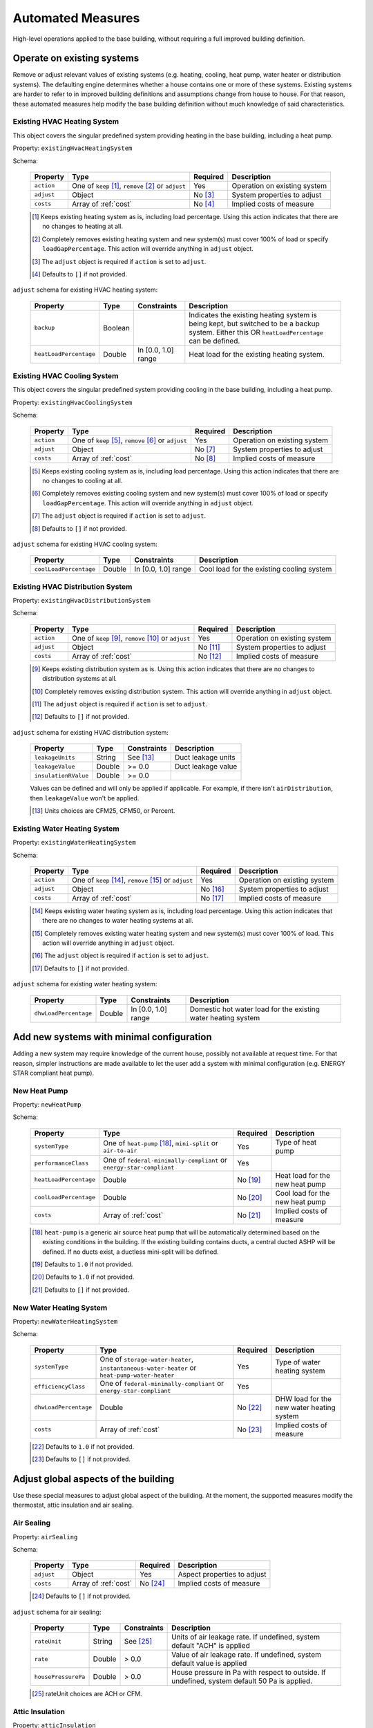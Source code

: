.. automated_measures:

Automated Measures
==================

High-level operations applied to the base building, without requiring a full improved building definition.

Operate on existing systems
---------------------------

Remove or adjust relevant values of existing systems (e.g. heating, cooling, heat pump, water heater or
distribution systems). The defaulting engine determines whether a house contains one or more of these systems. Existing
systems are harder to refer to in improved building definitions and assumptions change from house to house. For that
reason, these automated measures help modify the base building definition without much knowledge of said
characteristics.

.. _existing_hvac_heating_system:

Existing HVAC Heating System
****************************

This object covers the singular predefined system providing heating in the base building, including a heat pump.

Property: ``existingHvacHeatingSystem``

Schema:

  ==========  ===================================================  ========  ============================
  Property    Type                                                 Required  Description
  ==========  ===================================================  ========  ============================
  ``action``  One of ``keep`` [#]_, ``remove`` [#]_ or ``adjust``  Yes       Operation on existing system
  ``adjust``  Object                                               No [#]_   System properties to adjust
  ``costs``   Array of :ref:`cost`                                 No [#]_   Implied costs of measure
  ==========  ===================================================  ========  ============================

  .. [#] Keeps existing heating system as is, including load percentage. Using this action indicates that there are no changes to heating at all.
  .. [#] Completely removes existing heating system and new system(s) must cover 100% of load or specify ``loadGapPercentage``. This action will override anything in ``adjust`` object.
  .. [#] The ``adjust`` object is required if ``action`` is set to ``adjust``.
  .. [#] Defaults to ``[]`` if not provided.

``adjust`` schema for existing HVAC heating system:

  ======================  =======  ===================  ==============================================
  Property                Type     Constraints          Description
  ======================  =======  ===================  ==============================================
  ``backup``              Boolean                       Indicates the existing heating system is being kept, but switched to be a backup system. Either this OR ``heatLoadPercentage`` can be defined.
  ``heatLoadPercentage``  Double   In [0.0, 1.0] range  Heat load for the existing heating system.
  ======================  =======  ===================  ==============================================

.. _existing_hvac_cooling_system:

Existing HVAC Cooling System
****************************
This object covers the singular predefined system providing cooling in the base building, including a heat pump.

Property: ``existingHvacCoolingSystem``

Schema:

  ==========  ===================================================  ========  ============================
  Property    Type                                                 Required  Description
  ==========  ===================================================  ========  ============================
  ``action``  One of ``keep`` [#]_, ``remove`` [#]_ or ``adjust``  Yes       Operation on existing system
  ``adjust``  Object                                               No [#]_   System properties to adjust
  ``costs``   Array of :ref:`cost`                                 No [#]_   Implied costs of measure
  ==========  ===================================================  ========  ============================

  .. [#] Keeps existing cooling system as is, including load percentage. Using this action indicates that there are no changes to cooling at all.
  .. [#] Completely removes existing cooling system and new system(s) must cover 100% of load or specify ``loadGapPercentage``. This action will override anything in ``adjust`` object.
  .. [#] The ``adjust`` object is required if ``action`` is set to ``adjust``.
  .. [#] Defaults to ``[]`` if not provided.

``adjust`` schema for existing HVAC cooling system:

  ======================  =======  ===================  =========================================
  Property                Type     Constraints          Description
  ======================  =======  ===================  =========================================
  ``coolLoadPercentage``  Double   In [0.0, 1.0] range  Cool load for the existing cooling system
  ======================  =======  ===================  =========================================

.. _existing_hvac_distribution_system:

Existing HVAC Distribution System
*********************************

Property: ``existingHvacDistributionSystem``

Schema:

  ==========  ===================================================  ========  ============================
  Property    Type                                                 Required  Description
  ==========  ===================================================  ========  ============================
  ``action``  One of ``keep`` [#]_, ``remove`` [#]_ or ``adjust``  Yes       Operation on existing system
  ``adjust``  Object                                               No [#]_   System properties to adjust
  ``costs``   Array of :ref:`cost`                                 No [#]_   Implied costs of measure
  ==========  ===================================================  ========  ============================

  .. [#] Keeps existing distribution system as is. Using this action indicates that there are no changes to distribution systems at all.
  .. [#] Completely removes existing distribution system. This action will override anything in ``adjust`` object.
  .. [#] The ``adjust`` object is required if ``action`` is set to ``adjust``.
  .. [#] Defaults to ``[]`` if not provided.

``adjust`` schema for existing HVAC distribution system:

  ====================  =======  ===========  ==============================================
  Property              Type     Constraints  Description
  ====================  =======  ===========  ==============================================
  ``leakageUnits``      String   See [#]_     Duct leakage units
  ``leakageValue``      Double   >= 0.0       Duct leakage value
  ``insulationRValue``  Double   >= 0.0
  ====================  =======  ===========  ==============================================

  Values can be defined and will only be applied if applicable. For example, if there isn't ``airDistribution``, then ``leakageValue`` won't be applied.
  
  .. [#] Units choices are CFM25, CFM50, or Percent.

.. _existing_water_heating_system:

Existing Water Heating System
*****************************

Property: ``existingWaterHeatingSystem``

Schema:

  ==========  ===================================================  ========  ============================
  Property    Type                                                 Required  Description
  ==========  ===================================================  ========  ============================
  ``action``  One of ``keep`` [#]_, ``remove`` [#]_ or ``adjust``  Yes       Operation on existing system
  ``adjust``  Object                                               No [#]_   System properties to adjust
  ``costs``   Array of :ref:`cost`                                 No [#]_   Implied costs of measure
  ==========  ===================================================  ========  ============================

  .. [#] Keeps existing water heating system as is, including load percentage. Using this action indicates that there are no changes to water heating systems at all.
  .. [#] Completely removes existing water heating system and new system(s) must cover 100% of load. This action will override anything in ``adjust`` object.
  .. [#] The ``adjust`` object is required if ``action`` is set to ``adjust``.
  .. [#] Defaults to ``[]`` if not provided.

``adjust`` schema for existing water heating system:

  =====================  =======  ===================  ==============================================
  Property               Type     Constraints          Description
  =====================  =======  ===================  ==============================================
  ``dhwLoadPercentage``  Double   In [0.0, 1.0] range  Domestic hot water load for the existing water heating system
  =====================  =======  ===================  ==============================================

Add new systems with minimal configuration
------------------------------------------

Adding a new system may require knowledge of the current house, possibly not available at request time. For that reason,
simpler instructions are made available to let the user add a system with minimal configuration (e.g. ENERGY STAR
compliant heat pump).

.. _new_heat_pump:

New Heat Pump
*************

Property: ``newHeatPump``

Schema:

  ======================  ===================================================================  ========  ===================================
  Property                Type                                                                 Required  Description
  ======================  ===================================================================  ========  ===================================
  ``systemType``          One of ``heat-pump`` [#]_, ``mini-split`` or ``air-to-air``          Yes       Type of heat pump
  ``performanceClass``    One of ``federal-minimally-compliant`` or ``energy-star-compliant``  Yes
  ``heatLoadPercentage``  Double                                                               No [#]_   Heat load for the new heat pump
  ``coolLoadPercentage``  Double                                                               No [#]_   Cool load for the new heat pump
  ``costs``               Array of :ref:`cost`                                                 No [#]_   Implied costs of measure
  ======================  ===================================================================  ========  ===================================

  .. [#] ``heat-pump`` is a generic air source heat pump that will be automatically determined based on the existing conditions in the building. If the existing building contains ducts, a central ducted ASHP will be defined. If no ducts exist, a ductless mini-split will be defined.
  .. [#] Defaults to ``1.0`` if not provided.
  .. [#] Defaults to ``1.0`` if not provided.
  .. [#] Defaults to ``[]`` if not provided.

.. _new_water_heating_system:

New Water Heating System
************************

Property: ``newWaterHeatingSystem``

Schema:

  =====================  =============================================================================================  ========  ===================================
  Property               Type                                                                                           Required  Description
  =====================  =============================================================================================  ========  ===================================
  ``systemType``         One of ``storage-water-heater``, ``instantaneous-water-heater`` or ``heat-pump-water-heater``  Yes       Type of water heating system
  ``efficiencyClass``    One of ``federal-minimally-compliant`` or ``energy-star-compliant``                            Yes
  ``dhwLoadPercentage``  Double                                                                                         No [#]_   DHW load for the new water heating system
  ``costs``              Array of :ref:`cost`                                                                           No [#]_   Implied costs of measure
  =====================  =============================================================================================  ========  ===================================

  .. [#] Defaults to ``1.0`` if not provided.
  .. [#] Defaults to ``[]`` if not provided.

Adjust global aspects of the building
-------------------------------------

Use these special measures to adjust global aspect of the building. At the moment, the supported measures modify the
thermostat, attic insulation and air sealing.

.. _adjust_air_sealing:

Air Sealing
***********

Property: ``airSealing``

Schema:

  ==========  ===================================================  ========  ===========================
  Property    Type                                                 Required  Description
  ==========  ===================================================  ========  ===========================
  ``adjust``  Object                                               Yes       Aspect properties to adjust
  ``costs``   Array of :ref:`cost`                                 No [#]_   Implied costs of measure
  ==========  ===================================================  ========  ===========================

  .. [#] Defaults to ``[]`` if not provided.

``adjust`` schema for air sealing:

  ===================  ======  ===========  =======================================
  Property             Type    Constraints  Description
  ===================  ======  ===========  =======================================
  ``rateUnit``         String  See [#]_     Units of air leakage rate. If undefined, system default "ACH" is applied
  ``rate``             Double  > 0.0        Value of air leakage rate. If undefined, system default value is applied
  ``housePressurePa``  Double  > 0.0        House pressure in Pa with respect to outside. If undefined, system default 50 Pa is applied.
  ===================  ======  ===========  =======================================
  
  .. [#] rateUnit choices are ACH or CFM.

.. _adjust_attic_insulation:

Attic Insulation
****************

Property: ``atticInsulation``

Schema:

  ==========  ===================================================  ========  ===========================
  Property    Type                                                 Required  Description
  ==========  ===================================================  ========  ===========================
  ``adjust``  Object                                               Yes       Aspect properties to adjust
  ``costs``   Array of :ref:`cost`                                 No [#]_   Implied costs of measure
  ==========  ===================================================  ========  ===========================

  .. [#] Defaults to ``[]`` if not provided.

``adjust`` schema for attic insulation:

  ================================  ======  ===========  =======================================
  Property                          Type    Constraints  Description
  ================================  ======  ===========  =======================================
  ``floorAssemblyEffectiveRValue``  Double  > 0.0        Effective R-value of attic floor assembly. If undefined, system default is applied
  ================================  ======  ===========  =======================================

.. _adjust_thermostat:

Thermostat
**********

Property: ``thermostat``

Schema:

  ==========  ===================================================  ========  ===========================
  Property    Type                                                 Required  Description
  ==========  ===================================================  ========  ===========================
  ``adjust``  Object                                               Yes       Aspect properties to adjust
  ``costs``   Array of :ref:`cost`                                 No [#]_   Implied costs of measure
  ==========  ===================================================  ========  ===========================

  .. [#] Defaults to ``[]`` if not provided.

``adjust`` schema for air sealing:

  =================  ======  ==============================================
  Property           Type    Description
  =================  ======  ==============================================
  ``heatingSeason``  Object  Thermostat settings for heating season
  ``coolingSeason``  Object  Thermostat settings for cooling season
  =================  ======  ==============================================

``heatingSeason`` and ``coolingSeason`` objects share the following schema:

  ===========================  =======  ===========  ===========
  Property                     Type     Constraints  Description
  ===========================  =======  ===========  ===========
  ``setpoint``                 Integer  > 0          Season setpoint temperature
  ``setback``                  Integer  > 0          Season setback temperature (sometimes called setup temperature)
  ``setbackStartHour``         Integer  0 - 23       Start hour for daily setback period. 
  ``totalWeeklySetbackHours``  Integer  > 0          Hours per week of temperature setback
  ===========================  =======  ===========  ===========
